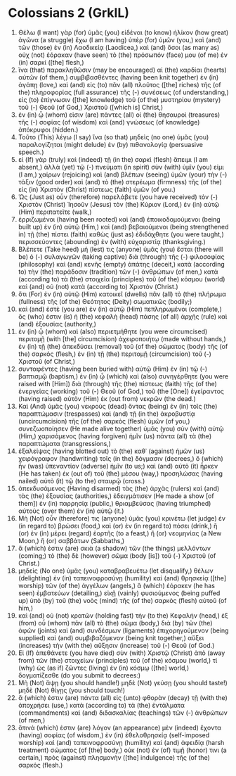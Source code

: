 * Colossians 2 (GrkIL)
:PROPERTIES:
:ID: GrkIL/51-COL02
:END:

1. Θέλω (I want) γὰρ (for) ὑμᾶς (you) εἰδέναι (to know) ἡλίκον (how great) ἀγῶνα (a struggle) ἔχω (I am having) ὑπὲρ (for) ὑμῶν (you,) καὶ (and) τῶν (those) ἐν (in) Λαοδικείᾳ (Laodicea,) καὶ (and) ὅσοι (as many as) οὐχ (not) ἑόρακαν (have seen) τὸ (the) πρόσωπόν (face) μου (of me) ἐν (in) σαρκί ([the] flesh,)
2. ἵνα (that) παρακληθῶσιν (may be encouraged) αἱ (the) καρδίαι (hearts) αὐτῶν (of them,) συμβιβασθέντες (having been knit together) ἐν (in) ἀγάπῃ (love,) καὶ (and) εἰς (to) πᾶν (all) πλοῦτος ([the] riches) τῆς (of the) πληροφορίας (full assurance) τῆς (-) συνέσεως (of understanding,) εἰς (to) ἐπίγνωσιν ([the] knowledge) τοῦ (of the) μυστηρίου (mystery) τοῦ (-) Θεοῦ (of God,) Χριστοῦ ([which is] Christ,)
3. ἐν (in) ᾧ (whom) εἰσιν (are) πάντες (all) οἱ (the) θησαυροὶ (treasures) τῆς (-) σοφίας (of wisdom) καὶ (and) γνώσεως (of knowledge) ἀπόκρυφοι (hidden.)
4. Τοῦτο (This) λέγω (I say) ἵνα (so that) μηδεὶς (no one) ὑμᾶς (you) παραλογίζηται (might delude) ἐν (by) πιθανολογίᾳ (persuasive speech.)
5. εἰ (If) γὰρ (truly) καὶ (indeed) τῇ (in the) σαρκὶ (flesh) ἄπειμι (I am absent,) ἀλλὰ (yet) τῷ (-) πνεύματι (in spirit) σὺν (with) ὑμῖν (you) εἰμι (I am,) χαίρων (rejoicing) καὶ (and) βλέπων (seeing) ὑμῶν (your) τὴν (-) τάξιν (good order) καὶ (and) τὸ (the) στερέωμα (firmness) τῆς (of the) εἰς (in) Χριστὸν (Christ) πίστεως (faith) ὑμῶν (of you.)
6. Ὡς (Just as) οὖν (therefore) παρελάβετε (you have received) τὸν (-) Χριστὸν (Christ) Ἰησοῦν (Jesus) τὸν (the) Κύριον (Lord,) ἐν (in) αὐτῷ (Him) περιπατεῖτε (walk,)
7. ἐρριζωμένοι (having been rooted) καὶ (and) ἐποικοδομούμενοι (being built up) ἐν (in) αὐτῷ (Him,) καὶ (and) βεβαιούμενοι (being strengthened in) τῇ (the) πίστει (faith) καθὼς (just as) ἐδιδάχθητε (you were taught,) περισσεύοντες (abounding) ἐν (with) εὐχαριστίᾳ (thanksgiving.)
8. Βλέπετε (Take heed) μή (lest) τις (anyone) ὑμᾶς (you) ἔσται (there will be) ὁ (-) συλαγωγῶν (taking captive) διὰ (through) τῆς (-) φιλοσοφίας (philosophy) καὶ (and) κενῆς (empty) ἀπάτης (deceit,) κατὰ (according to) τὴν (the) παράδοσιν (tradition) τῶν (-) ἀνθρώπων (of men,) κατὰ (according to) τὰ (the) στοιχεῖα (principles) τοῦ (of the) κόσμου (world) καὶ (and) οὐ (not) κατὰ (according to) Χριστόν (Christ.)
9. ὅτι (For) ἐν (in) αὐτῷ (Him) κατοικεῖ (dwells) πᾶν (all) τὸ (the) πλήρωμα (fullness) τῆς (of the) Θεότητος (Deity) σωματικῶς (bodily;)
10. καὶ (and) ἐστὲ (you are) ἐν (in) αὐτῷ (Him) πεπληρωμένοι (complete,) ὅς (who) ἐστιν (is) ἡ (the) κεφαλὴ (head) πάσης (of all) ἀρχῆς (rule) καὶ (and) ἐξουσίας (authority,)
11. ἐν (in) ᾧ (whom) καὶ (also) περιετμήθητε (you were circumcised) περιτομῇ (with [the] circumcision) ἀχειροποιήτῳ (made without hands,) ἐν (in) τῇ (the) ἀπεκδύσει (removal) τοῦ (of the) σώματος (body) τῆς (of the) σαρκός (flesh,) ἐν (in) τῇ (the) περιτομῇ (circumcision) τοῦ (-) Χριστοῦ (of Christ,)
12. συνταφέντες (having been buried with) αὐτῷ (Him) ἐν (in) τῷ (-) βαπτισμῷ (baptism,) ἐν (in) ᾧ (which) καὶ (also) συνηγέρθητε (you were raised with [Him]) διὰ (through) τῆς (the) πίστεως (faith) τῆς (of the) ἐνεργείας (working) τοῦ (-) Θεοῦ (of God,) τοῦ (the [One]) ἐγείραντος (having raised) αὐτὸν (Him) ἐκ (out from) νεκρῶν (the dead.)
13. Καὶ (And) ὑμᾶς (you) νεκροὺς (dead) ὄντας (being) ἐν (in) τοῖς (the) παραπτώμασιν (trespasses) καὶ (and) τῇ (in the) ἀκροβυστίᾳ (uncircumcision) τῆς (of the) σαρκὸς (flesh) ὑμῶν (of you,) συνεζωοποίησεν (He made alive together) ὑμᾶς (you) σὺν (with) αὐτῷ (Him,) χαρισάμενος (having forgiven) ἡμῖν (us) πάντα (all) τὰ (the) παραπτώματα (transgressions,)
14. ἐξαλείψας (having blotted out) τὸ (the) καθ᾽ (against) ἡμῶν (us) χειρόγραφον (handwriting) τοῖς (in the) δόγμασιν (decrees,) ὃ (which) ἦν (was) ὑπεναντίον (adverse) ἡμῖν (to us;) καὶ (and) αὐτὸ (it) ἦρκεν (He has taken) ἐκ (out of) τοῦ (the) μέσου (way,) προσηλώσας (having nailed) αὐτὸ (it) τῷ (to the) σταυρῷ (cross.)
15. ἀπεκδυσάμενος (Having disarmed) τὰς (the) ἀρχὰς (rulers) καὶ (and) τὰς (the) ἐξουσίας (authorities,) ἐδειγμάτισεν (He made a show [of them]) ἐν (in) παρρησίᾳ (public,) θριαμβεύσας (having triumphed) αὐτοὺς (over them) ἐν (in) αὐτῷ (it.)
16. Μὴ (Not) οὖν (therefore) τις (anyone) ὑμᾶς (you) κρινέτω (let judge) ἐν (in regard to) βρώσει (food,) καὶ (or) ἐν (in regard to) πόσει (drink,) ἢ (or) ἐν (in) μέρει (regard) ἑορτῆς (to a feast,) ἢ (or) νεομηνίας (a New Moon,) ἢ (or) σαββάτων (Sabbaths,)
17. ἅ (which) ἐστιν (are) σκιὰ (a shadow) τῶν (the things) μελλόντων (coming;) τὸ (the) δὲ (however) σῶμα (body [is]) τοῦ (-) Χριστοῦ (of Christ.)
18. μηδεὶς (No one) ὑμᾶς (you) καταβραβευέτω (let disqualify,) θέλων (delighting) ἐν (in) ταπεινοφροσύνῃ (humility) καὶ (and) θρησκείᾳ ([the] worship) τῶν (of the) ἀγγέλων (angels,) ἃ (which) ἑόρακεν (he has seen) ἐμβατεύων (detailing,) εἰκῇ (vainly) φυσιούμενος (being puffed up) ὑπὸ (by) τοῦ (the) νοὸς (mind) τῆς (of the) σαρκὸς (flesh) αὐτοῦ (of him,)
19. καὶ (and) οὐ (not) κρατῶν (holding fast) τὴν (to the) Κεφαλήν (head,) ἐξ (from) οὗ (whom) πᾶν (all) τὸ (the) σῶμα (body,) διὰ (by) τῶν (the) ἁφῶν (joints) καὶ (and) συνδέσμων (ligaments) ἐπιχορηγούμενον (being supplied) καὶ (and) συμβιβαζόμενον (being knit together,) αὔξει (increases) τὴν (with the) αὔξησιν (increase) τοῦ (-) Θεοῦ (of God.)
20. Εἰ (If) ἀπεθάνετε (you have died) σὺν (with) Χριστῷ (Christ) ἀπὸ (away from) τῶν (the) στοιχείων (principles) τοῦ (of the) κόσμου (world,) τί (why) ὡς (as if) ζῶντες (living) ἐν (in) κόσμῳ ([the] world,) δογματίζεσθε (do you submit to decrees:)
21. Μὴ (Not) ἅψῃ (you should handle!) μηδὲ (Not) γεύσῃ (you should taste!) μηδὲ (Not) θίγῃς (you should touch!)
22. ἅ (which) ἐστιν (are) πάντα (all) εἰς (unto) φθορὰν (decay) τῇ (with the) ἀποχρήσει (use,) κατὰ (according to) τὰ (the) ἐντάλματα (commandments) καὶ (and) διδασκαλίας (teachings) τῶν (-) ἀνθρώπων (of men,)
23. ἅτινά (which) ἐστιν (are) λόγον (an appearance) μὲν (indeed) ἔχοντα (having) σοφίας (of wisdom,) ἐν (in) ἐθελοθρησκίᾳ (self-imposed worship) καὶ (and) ταπεινοφροσύνῃ (humility) καὶ (and) ἀφειδίᾳ (harsh treatment) σώματος (of [the] body,) οὐκ (not) ἐν (of) τιμῇ (honor) τινι (a certain,) πρὸς (against) πλησμονὴν ([the] indulgence) τῆς (of the) σαρκός (flesh.)
